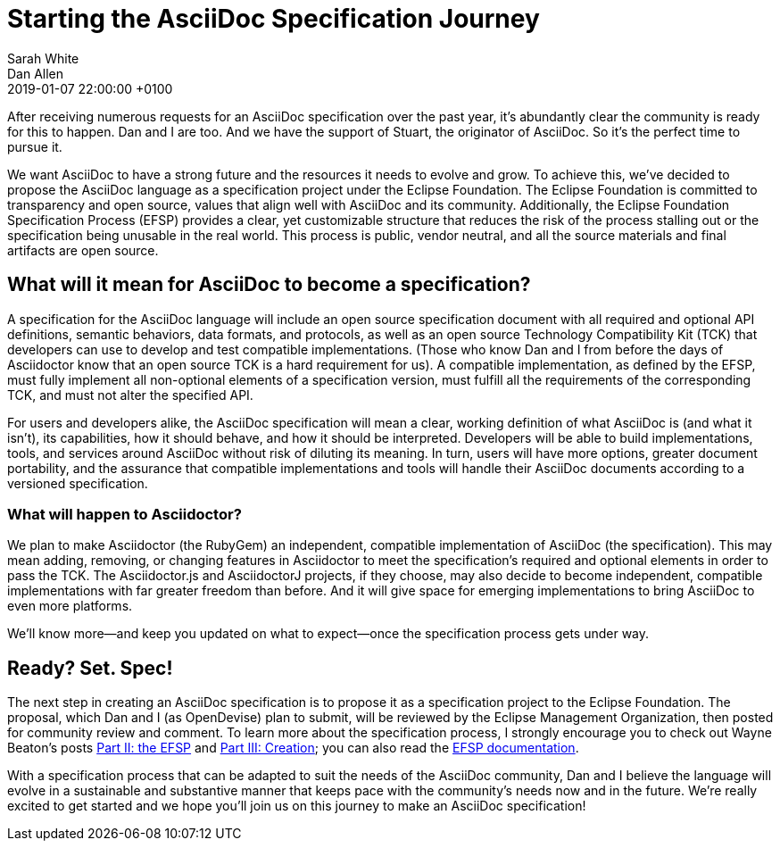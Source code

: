 = Starting the AsciiDoc Specification Journey
Sarah White; Dan Allen
2019-01-07
:revdate: 2019-01-07 22:00:00 +0100
:page-tags: [asciidoc, eclipse foundation]

After receiving numerous requests for an AsciiDoc specification over the past year, it's abundantly clear the community is ready for this to happen.
Dan and I are too.
And we have the support of Stuart, the originator of AsciiDoc.
So it's the perfect time to pursue it.

We want AsciiDoc to have a strong future and the resources it needs to evolve and grow.
To achieve this, we've decided to propose the AsciiDoc language as a specification project under the Eclipse Foundation.
The Eclipse Foundation is committed to transparency and open source, values that align well with AsciiDoc and its community.
Additionally, the Eclipse Foundation Specification Process (EFSP) provides a clear, yet customizable structure that reduces the risk of the process stalling out or the specification being unusable in the real world.
This process is public, vendor neutral, and all the source materials and final artifacts are open source.

== What will it mean for AsciiDoc to become a specification?

A specification for the AsciiDoc language will include an open source specification document with all required and optional API definitions, semantic behaviors, data formats, and protocols, as well as an open source Technology Compatibility Kit (TCK) that developers can use to develop and test compatible implementations.
(Those who know Dan and I from before the days of Asciidoctor know that an open source TCK is a hard requirement for us).
A compatible implementation, as defined by the EFSP, must fully implement all non-optional elements of a specification version, must fulfill all the requirements of the corresponding TCK, and must not alter the specified API.

For users and developers alike, the AsciiDoc specification will mean a clear, working definition of what AsciiDoc is (and what it isn't), its capabilities, how it should behave, and how it should be interpreted.
Developers will be able to build implementations, tools, and services around AsciiDoc without risk of diluting its meaning.
In turn, users will have more options, greater document portability, and the assurance that compatible implementations and tools will handle their AsciiDoc documents according to a versioned specification.

=== What will happen to Asciidoctor?

We plan to make Asciidoctor (the RubyGem) an independent, compatible implementation of AsciiDoc (the specification).
This may mean adding, removing, or changing features in Asciidoctor to meet the specification's required and optional elements in order to pass the TCK.
The Asciidoctor.js and AsciidoctorJ projects, if they choose, may also decide to become independent, compatible implementations with far greater freedom than before.
And it will give space for emerging implementations to bring AsciiDoc to even more platforms.

We'll know more--and keep you updated on what to expect--once the specification process gets under way.

== Ready? Set. Spec!

The next step in creating an AsciiDoc specification is to propose it as a specification project to the Eclipse Foundation.
The proposal, which Dan and I (as OpenDevise) plan to submit, will be reviewed by the Eclipse Management Organization, then posted for community review and comment.
To learn more about the specification process, I strongly encourage you to check out Wayne Beaton's posts
https://blogs.eclipse.org/post/wayne-beaton/eclipse-foundation-specification-process-part-ii-efsp[Part II: the EFSP] and https://blogs.eclipse.org/post/wayne-beaton/eclipse-foundation-specification-process-part-iii-creation[Part III: Creation]; you can also read the https://www.eclipse.org/projects/efsp/[EFSP documentation].

With a specification process that can be adapted to suit the needs of the AsciiDoc community, Dan and I believe the language will evolve in a sustainable and substantive manner that keeps pace with the community's needs now and in the future.
We're really excited to get started and we hope you'll join us on this journey to make an AsciiDoc specification!
